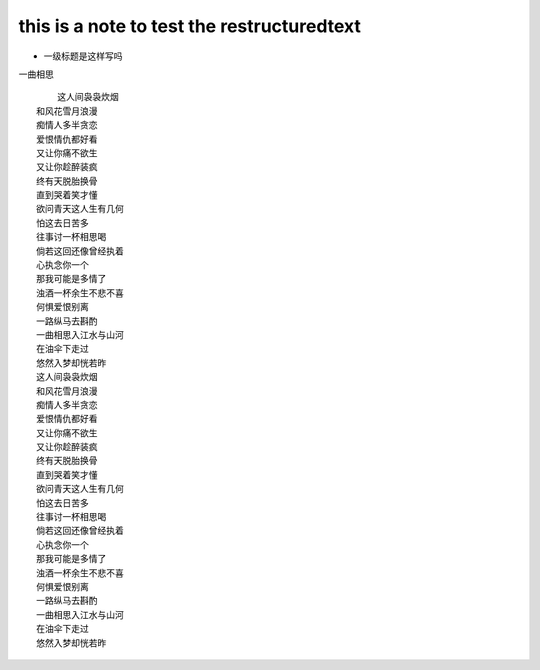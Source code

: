 ==========
this is a note to test the restructuredtext
==========


* 一级标题是这样写吗

一曲相思
::
	这人间袅袅炊烟
    和风花雪月浪漫
    痴情人多半贪恋
    爱恨情仇都好看
    又让你痛不欲生
    又让你趁醉装疯
    终有天脱胎换骨
    直到哭着笑才懂
    欲问青天这人生有几何
    怕这去日苦多
    往事讨一杯相思喝
    倘若这回还像曾经执着
    心执念你一个
    那我可能是多情了
    浊酒一杯余生不悲不喜
    何惧爱恨别离
    一路纵马去斟酌
    一曲相思入江水与山河
    在油伞下走过
    悠然入梦却恍若昨
    这人间袅袅炊烟
    和风花雪月浪漫
    痴情人多半贪恋
    爱恨情仇都好看
    又让你痛不欲生
    又让你趁醉装疯
    终有天脱胎换骨
    直到哭着笑才懂
    欲问青天这人生有几何
    怕这去日苦多
    往事讨一杯相思喝
    倘若这回还像曾经执着
    心执念你一个
    那我可能是多情了
    浊酒一杯余生不悲不喜
    何惧爱恨别离
    一路纵马去斟酌
    一曲相思入江水与山河
    在油伞下走过
    悠然入梦却恍若昨
